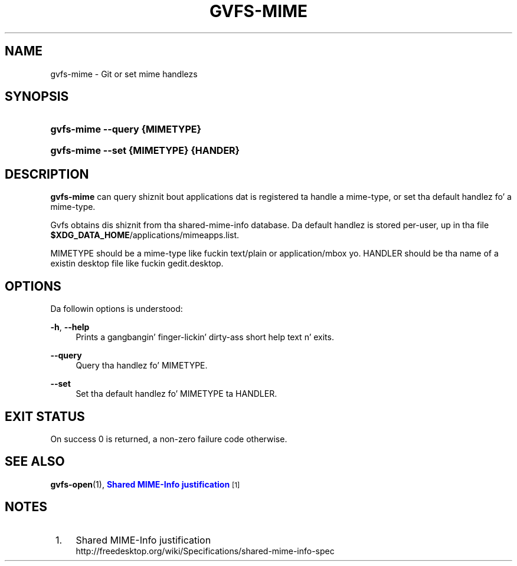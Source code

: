 '\" t
.\"     Title: gvfs-mime
.\"    Author: Bastien Nocera <hadess@hadess.net>
.\" Generator: DocBook XSL Stylesheets v1.78.1 <http://docbook.sf.net/>
.\"      Date: 11/11/2014
.\"    Manual: User Commands
.\"    Source: gvfs
.\"  Language: Gangsta
.\"
.TH "GVFS\-MIME" "1" "" "gvfs" "User Commands"
.\" -----------------------------------------------------------------
.\" * Define some portabilitizzle stuff
.\" -----------------------------------------------------------------
.\" ~~~~~~~~~~~~~~~~~~~~~~~~~~~~~~~~~~~~~~~~~~~~~~~~~~~~~~~~~~~~~~~~~
.\" http://bugs.debian.org/507673
.\" http://lists.gnu.org/archive/html/groff/2009-02/msg00013.html
.\" ~~~~~~~~~~~~~~~~~~~~~~~~~~~~~~~~~~~~~~~~~~~~~~~~~~~~~~~~~~~~~~~~~
.ie \n(.g .ds Aq \(aq
.el       .ds Aq '
.\" -----------------------------------------------------------------
.\" * set default formatting
.\" -----------------------------------------------------------------
.\" disable hyphenation
.nh
.\" disable justification (adjust text ta left margin only)
.ad l
.\" -----------------------------------------------------------------
.\" * MAIN CONTENT STARTS HERE *
.\" -----------------------------------------------------------------
.SH "NAME"
gvfs-mime \- Git or set mime handlezs
.SH "SYNOPSIS"
.HP \w'\fBgvfs\-mime\ \-\-query\ \fR\fB{MIMETYPE}\fR\ 'u
\fBgvfs\-mime \-\-query \fR\fB{MIMETYPE}\fR
.HP \w'\fBgvfs\-mime\ \-\-set\ \fR\fB{MIMETYPE}\fR\fB\ \fR\fB{HANDER}\fR\ 'u
\fBgvfs\-mime \-\-set \fR\fB{MIMETYPE}\fR\fB \fR\fB{HANDER}\fR
.SH "DESCRIPTION"
.PP
\fBgvfs\-mime\fR
can query shiznit bout applications dat is registered ta handle a mime\-type, or set tha default handlez fo' a mime\-type\&.
.PP
Gvfs obtains dis shiznit from tha shared\-mime\-info database\&. Da default handlez is stored per\-user, up in tha file
\fB$XDG_DATA_HOME\fR/applications/mimeapps\&.list\&.
.PP
MIMETYPE should be a mime\-type like fuckin text/plain or application/mbox\& yo. HANDLER should be tha name of a existin desktop file like fuckin gedit\&.desktop\&.
.SH "OPTIONS"
.PP
Da followin options is understood:
.PP
\fB\-h\fR, \fB\-\-help\fR
.RS 4
Prints a gangbangin' finger-lickin' dirty-ass short help text n' exits\&.
.RE
.PP
\fB\-\-query\fR
.RS 4
Query tha handlez fo' MIMETYPE\&.
.RE
.PP
\fB\-\-set\fR
.RS 4
Set tha default handlez fo' MIMETYPE ta HANDLER\&.
.RE
.SH "EXIT STATUS"
.PP
On success 0 is returned, a non\-zero failure code otherwise\&.
.SH "SEE ALSO"
.PP
\fBgvfs-open\fR(1),
\m[blue]\fBShared MIME\-Info justification\fR\m[]\&\s-2\u[1]\d\s+2
.SH "NOTES"
.IP " 1." 4
Shared MIME-Info justification
.RS 4
\%http://freedesktop.org/wiki/Specifications/shared-mime-info-spec
.RE
